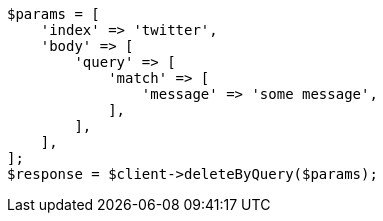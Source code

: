 // docs/delete-by-query.asciidoc:10

[source, php]
----
$params = [
    'index' => 'twitter',
    'body' => [
        'query' => [
            'match' => [
                'message' => 'some message',
            ],
        ],
    ],
];
$response = $client->deleteByQuery($params);
----
